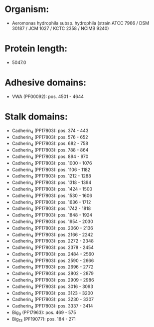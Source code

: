* Organism:
- Aeromonas hydrophila subsp. hydrophila (strain ATCC 7966 / DSM 30187 / JCM 1027 / KCTC 2358 / NCIMB 9240)
* Protein length:
- 5047.0
* Adhesive domains:
- VWA (PF00092): pos. 4501 - 4644
* Stalk domains:
- Cadherin_4 (PF17803): pos. 374 - 443
- Cadherin_4 (PF17803): pos. 576 - 652
- Cadherin_4 (PF17803): pos. 682 - 758
- Cadherin_4 (PF17803): pos. 788 - 864
- Cadherin_4 (PF17803): pos. 894 - 970
- Cadherin_4 (PF17803): pos. 1000 - 1076
- Cadherin_4 (PF17803): pos. 1106 - 1182
- Cadherin_4 (PF17803): pos. 1212 - 1288
- Cadherin_4 (PF17803): pos. 1318 - 1394
- Cadherin_4 (PF17803): pos. 1424 - 1500
- Cadherin_4 (PF17803): pos. 1530 - 1606
- Cadherin_4 (PF17803): pos. 1636 - 1712
- Cadherin_4 (PF17803): pos. 1742 - 1818
- Cadherin_4 (PF17803): pos. 1848 - 1924
- Cadherin_4 (PF17803): pos. 1954 - 2030
- Cadherin_4 (PF17803): pos. 2060 - 2136
- Cadherin_4 (PF17803): pos. 2166 - 2242
- Cadherin_4 (PF17803): pos. 2272 - 2348
- Cadherin_4 (PF17803): pos. 2378 - 2454
- Cadherin_4 (PF17803): pos. 2484 - 2560
- Cadherin_4 (PF17803): pos. 2590 - 2666
- Cadherin_4 (PF17803): pos. 2696 - 2772
- Cadherin_4 (PF17803): pos. 2802 - 2879
- Cadherin_4 (PF17803): pos. 2909 - 2986
- Cadherin_4 (PF17803): pos. 3016 - 3093
- Cadherin_4 (PF17803): pos. 3123 - 3200
- Cadherin_4 (PF17803): pos. 3230 - 3307
- Cadherin_4 (PF17803): pos. 3337 - 3414
- Big_9 (PF17963): pos. 469 - 575
- Big_13 (PF19077): pos. 184 - 271

